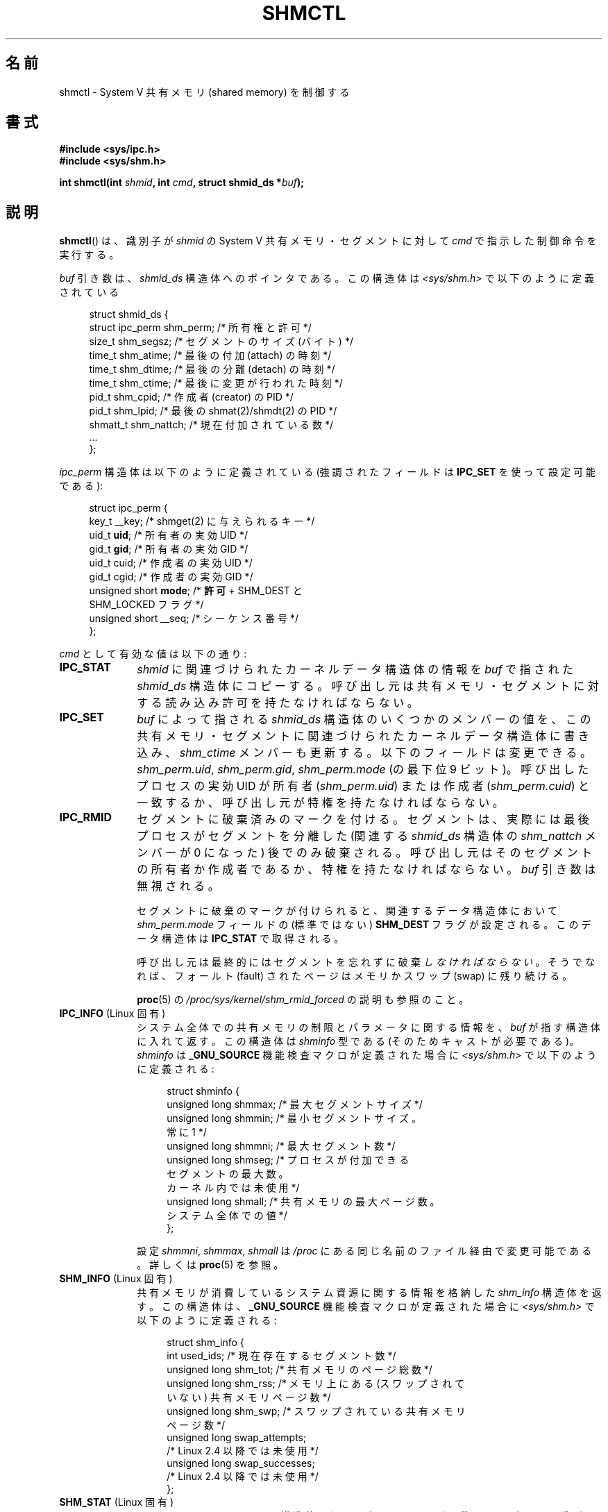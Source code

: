 .\" Copyright (c) 1993 Luigi P. Bai (lpb@softint.com) July 28, 1993
.\" and Copyright 1993 Giorgio Ciucci <giorgio@crcc.it>
.\" and Copyright 2004, 2005 Michael Kerrisk <mtk.manpages@gmail.com>
.\"
.\" %%%LICENSE_START(VERBATIM)
.\" Permission is granted to make and distribute verbatim copies of this
.\" manual provided the copyright notice and this permission notice are
.\" preserved on all copies.
.\"
.\" Permission is granted to copy and distribute modified versions of this
.\" manual under the conditions for verbatim copying, provided that the
.\" entire resulting derived work is distributed under the terms of a
.\" permission notice identical to this one.
.\"
.\" Since the Linux kernel and libraries are constantly changing, this
.\" manual page may be incorrect or out-of-date.  The author(s) assume no
.\" responsibility for errors or omissions, or for damages resulting from
.\" the use of the information contained herein.  The author(s) may not
.\" have taken the same level of care in the production of this manual,
.\" which is licensed free of charge, as they might when working
.\" professionally.
.\"
.\" Formatted or processed versions of this manual, if unaccompanied by
.\" the source, must acknowledge the copyright and authors of this work.
.\" %%%LICENSE_END
.\"
.\" Modified 1993-07-28, Rik Faith <faith@cs.unc.edu>
.\" Modified 1993-11-28, Giorgio Ciucci <giorgio@crcc.it>
.\" Modified 1997-01-31, Eric S. Raymond <esr@thyrsus.com>
.\" Modified 2001-02-18, Andries Brouwer <aeb@cwi.nl>
.\" Modified 2002-01-05, 2004-05-27, 2004-06-17,
.\"    Michael Kerrisk <mtk.manpages@gmail.com>
.\" Modified 2004-10-11, aeb
.\" Modified, Nov 2004, Michael Kerrisk <mtk.manpages@gmail.com>
.\"	Language and formatting clean-ups
.\"	Updated shmid_ds structure definitions
.\"	Added information on SHM_DEST and SHM_LOCKED flags
.\"	Noted that CAP_IPC_LOCK is not required for SHM_UNLOCK
.\"		since kernel 2.6.9
.\" Modified, 2004-11-25, mtk, notes on 2.6.9 RLIMIT_MEMLOCK changes
.\" 2005-04-25, mtk -- noted aberrant Linux behavior w.r.t. new
.\"	attaches to a segment that has already been marked for deletion.
.\" 2005-08-02, mtk: Added IPC_INFO, SHM_INFO, SHM_STAT descriptions.
.\"
.\"*******************************************************************
.\"
.\" This file was generated with po4a. Translate the source file.
.\"
.\"*******************************************************************
.\"
.\" Japanese Version Copyright (c) 1997 HANATAKA Shinya
.\"         all rights reserved.
.\" Translated 1997-03-01, HANATAKA Shinya <hanataka@abyss.rim.or.jp>
.\" Updated & Modified 2001-06-13, Yuichi SATO <ysato@h4.dion.ne.jp>
.\" Updated & Modified 2005-01-05, Yuichi SATO <ysato444@yahoo.co.jp>
.\" Updated & Modified 2005-09-06, Akihiro MOTOKI <amotoki@dd.iij4u.or.jp>
.\" Updated & Modified 2005-10-08, Akihiro MOTOKI
.\" Updated 2006-07-21, Akihiro MOTOKI, LDP v2.36
.\" Updated 2013-05-06, Akihiro MOTOKI <amotoki@gmail.com>
.\"
.TH SHMCTL 2 2014\-02\-07 Linux "Linux Programmer's Manual"
.SH 名前
shmctl \- System V 共有メモリ (shared memory) を制御する
.SH 書式
.ad l
\fB#include <sys/ipc.h>\fP
.br
\fB#include <sys/shm.h>\fP
.sp
\fBint shmctl(int \fP\fIshmid\fP\fB, int \fP\fIcmd\fP\fB, struct shmid_ds *\fP\fIbuf\fP\fB);\fP
.ad b
.SH 説明
\fBshmctl\fP()  は、識別子が \fIshmid\fP の System V 共有メモリ・セグメントに対して \fIcmd\fP
で指示した制御命令を実行する。
.PP
\fIbuf\fP 引き数は、 \fIshmid_ds\fP 構造体へのポインタである。 この構造体は \fI<sys/shm.h>\fP
で以下のように定義されている
.PP
.in +4n
.nf
struct shmid_ds {
    struct ipc_perm shm_perm;    /* 所有権と許可 */
    size_t          shm_segsz;   /* セグメントのサイズ (バイト) */
    time_t          shm_atime;   /* 最後の付加 (attach) の時刻 */
    time_t          shm_dtime;   /* 最後の分離 (detach) の時刻 */
    time_t          shm_ctime;   /* 最後に変更が行われた時刻 */
    pid_t           shm_cpid;    /* 作成者 (creator) の PID */
    pid_t           shm_lpid;    /* 最後の shmat(2)/shmdt(2) の PID */
    shmatt_t        shm_nattch;  /* 現在付加されている数 */
    ...
};
.fi
.in
.PP
\fIipc_perm\fP 構造体は以下のように定義されている (強調されたフィールドは \fBIPC_SET\fP を使って設定可能である):
.PP
.in +4n
.nf
struct ipc_perm {
    key_t          __key;    /* shmget(2) に与えられるキー */
    uid_t          \fBuid\fP;      /* 所有者の実効 UID */
    gid_t          \fBgid\fP;      /* 所有者の実効 GID */
    uid_t          cuid;     /* 作成者の実効 UID */
    gid_t          cgid;     /* 作成者の実効 GID */
    unsigned short \fBmode\fP;     /* \fB許可\fP + SHM_DEST と
                                SHM_LOCKED フラグ */
    unsigned short __seq;    /* シーケンス番号 */
};
.fi
.in
.PP
\fIcmd\fP として有効な値は以下の通り:
.br
.TP  10
\fBIPC_STAT\fP
\fIshmid\fP に関連づけられたカーネルデータ構造体の情報を \fIbuf\fP で指された \fIshmid_ds\fP 構造体にコピーする。
呼び出し元は共有メモリ・セグメントに対する 読み込み許可を持たなければならない。
.TP 
\fBIPC_SET\fP
\fIbuf\fP によって指される \fIshmid_ds\fP 構造体のいくつかのメンバーの値を、
この共有メモリ・セグメントに関連づけられたカーネルデータ構造体に書き込み、 \fIshm_ctime\fP メンバーも更新する。
以下のフィールドは変更できる。 \fIshm_perm.uid\fP, \fIshm_perm.gid\fP, \fIshm_perm.mode\fP (の最下位 9
ビット)。 呼び出したプロセスの実効 UID が所有者 (\fIshm_perm.uid\fP)  または作成者 (\fIshm_perm.cuid\fP)
と一致するか、呼び出し元が特権を持たなければならない。
.TP 
\fBIPC_RMID\fP
セグメントに破棄済みのマークを付ける。 セグメントは、実際には最後プロセスがセグメントを分離した (関連する \fIshmid_ds\fP 構造体の
\fIshm_nattch\fP メンバーが 0 になった) 後でのみ破棄される。
呼び出し元はそのセグメントの所有者か作成者であるか、特権を持たなければならない。 \fIbuf\fP 引き数は無視される。
.IP
セグメントに破棄のマークが付けられると、 関連するデータ構造体において \fIshm_perm.mode\fP フィールドの (標準ではない)
\fBSHM_DEST\fP フラグが設定される。 このデータ構造体は \fBIPC_STAT\fP で取得される。
.IP
呼び出し元は最終的にはセグメントを忘れずに破棄\fIしなければならない\fP。 そうでなれば、フォールト (fault) されたページは メモリかスワップ
(swap) に残り続ける。
.IP
\fBproc\fP(5) の \fI/proc/sys/kernel/shm_rmid_forced\fP の説明も参照のこと。
.TP  10
\fBIPC_INFO\fP (Linux 固有)
システム全体での共有メモリの制限とパラメータに関する情報を、 \fIbuf\fP が指す構造体に入れて返す。 この構造体は \fIshminfo\fP 型である
(そのためキャストが必要である)。 \fIshminfo\fP は \fB_GNU_SOURCE\fP 機能検査マクロが定義された場合に
\fI<sys/shm.h>\fP で以下のように定義される:
.nf
.in +4n

struct  shminfo {
    unsigned long shmmax; /* 最大セグメントサイズ */
    unsigned long shmmin; /* 最小セグメントサイズ。
                             常に 1 */
    unsigned long shmmni; /* 最大セグメント数 */
    unsigned long shmseg; /* プロセスが付加できる
                             セグメントの最大数。
                             カーネル内では未使用 */
    unsigned long shmall; /* 共有メモリの最大ページ数。
                             システム全体での値 */
};

.in
.fi
設定 \fIshmmni\fP, \fIshmmax\fP, \fIshmall\fP は \fI/proc\fP にある同じ名前のファイル経由で変更可能である。 詳しくは
\fBproc\fP(5)  を参照。
.TP 
\fBSHM_INFO\fP (Linux 固有)
共有メモリが消費しているシステム資源に関する情報を 格納した \fIshm_info\fP 構造体を返す。 この構造体は、 \fB_GNU_SOURCE\fP
機能検査マクロが定義された場合に \fI<sys/shm.h>\fP で以下のように定義される:
.nf
.in +4n

struct shm_info {
    int           used_ids; /* 現在存在するセグメント数 */
    unsigned long shm_tot;  /* 共有メモリのページ総数 */
    unsigned long shm_rss;  /* メモリ上にある (スワップされて
                               いない) 共有メモリページ数 */
    unsigned long shm_swp;  /* スワップされている共有メモリ
                               ページ数 */
    unsigned long swap_attempts;
                            /* Linux 2.4 以降では未使用 */
    unsigned long swap_successes;
                            /* Linux 2.4 以降では未使用 */
};
.in
.fi
.TP 
\fBSHM_STAT\fP (Linux 固有)
\fBIPC_STAT\fP と同じく \fIshmid_ds\fP 構造体を返す。 但し、 \fIshmid\fP
引き数は、セグメント識別子ではなく、システム上の全ての共有メモリ セグメントに関する情報を管理するカーネルの内部配列へのインデックス である。
.PP
呼び出し元は、\fIcmd\fP に以下の値を指定することで、共有メモリ・セグメントが スワップされることを防止したり、許可したりできる:
.br
.TP  10
\fBSHM_LOCK\fP (Linux 固有)
共有メモリ・セグメントをスワップすることを防止する。 ロックが有効になった後、呼び出し元は、
存在することが要求された全てのページをフォールトさせなければならない。 セグメントがロックされると、 関連するデータ構造体において
\fIshm_perm.mode\fP フィールドの (標準的ではない)  \fBSHM_LOCKED\fP フラグが設定される。 このデータ構造体は
\fBIPC_STAT\fP で取得される。
.TP 
\fBSHM_UNLOCK\fP (Linux 固有)
セグメントのロックを解除し、スワップ・アウトすることを可能にする。
.PP
.\" There was some weirdness in 2.6.9: SHM_LOCK and SHM_UNLOCK could
.\" be applied to a segment, regardless of ownership of the segment.
.\" This was a botch-up in the move to RLIMIT_MEMLOCK, and was fixed
.\" in 2.6.10.  MTK, May 2005
2.6.10 より前のカーネルでは、特権プロセスだけが \fBSHM_LOCK\fP と \fBSHM_UNLOCK\fP を利用することができた。 2.6.10
以降のカーネルでは、非特権プロセスであっても次の条件を満たせば これらの操作を利用することができる。その条件とは、プロセスの実効 UID
がそのセグメントの所有者もしくは作成者の UID と一致し、 (\fBSHM_LOCK\fP の場合には) ロックするメモリの合計が
\fBRLIMIT_MEMLOCK\fP リソース上限 (\fBsetrlimit\fP(2)  参照) の範囲内に入っていることである。
.SH 返り値
\fBIPC_INFO\fP と \fBSHM_INFO\fP 操作は、成功すると、全ての共有メモリセグメントに関する情報を
管理しているカーネルの内部配列の使用中エントリのインデックスの うち最大値を返す (この情報は、システムの全ての共有メモリセグメントに関する情報を
取得するために、 \fBSHM_STAT\fP 操作を繰り返し実行する際に使用できる)。 \fBSHM_STAT\fP 操作は、成功すると、 \fIshmid\fP
で指定されたインデックスを持つ共有メモリセグメントの識別子を返す。 他の操作は、成功の場合 0 を返す。

エラーの場合は \-1 を返し、 \fIerrno\fP を適切に設定する。
.SH エラー
.TP 
\fBEACCES\fP
\fBIPC_STAT\fP または \fBSHM_STAT\fP が要求され、 \fIshm_perm.mode\fP が \fIshmid\fP
への読み込みアクセスを許しておらず、 かつ呼び出したプロセスが \fBCAP_IPC_OWNER\fP ケーパビリティ (capability)
を持っていない。
.TP 
\fBEFAULT\fP
\fIcmd\fP 引き数に \fBIPC_SET\fP か \fBIPC_STAT\fP が指定されたが \fIbuf\fP で指されているアドレスにアクセスできない。
.TP 
\fBEIDRM\fP
\fIshmid\fP が削除 (remove) された識別子 (identifier) を指している。
.TP 
\fBEINVAL\fP
\fIshmid\fP が有効な識別子でないか、 \fIcmd\fP が有効なコマンドでない。 もしくは、 \fBSHM_STAT\fP 操作の場合に、 \fIshmid\fP
で指定されたインデックス値が現在未使用の配列のスロットを参照していた。
.TP 
\fBENOMEM\fP
(2.6.9 以降のカーネルにおいて)  \fBSHM_LOCK\fP が指定され、 ロックされる予定のセグメントのサイズ
(ロックされる共有メモリ・セグメントの合計バイト数) が、 呼び出したプロセスの実ユーザー ID についての制限を超えた。 この制限は
\fBRLIMIT_MEMLOCK\fP ソフト資源制限で定義される (\fBsetrlimit\fP(2)  を参照)。
.TP 
\fBEOVERFLOW\fP
\fBIPC_STAT\fP が試みられ、GID や UID の値が \fIbuf\fP で指示される構造体に格納するには大き過ぎる。
.TP 
\fBEPERM\fP
\fBIPC_SET\fP か \fBIPC_RMID\fP が試みられ、 呼び出したプロセスの実効ユーザー ID が作成者 (\fIshm_perm.cuid\fP)
でも所有者 (\fIshm_perm.uid\fP)  でもなく、プロセスが特権を持たない (Linux では \fBCAP_SYS_ADMIN\fP
ケーパビリティを持たない)。

または (2.6.9 より前のカーネルで)  \fBSHM_LOCK\fP または \fBSHM_UNLOCK\fP が指定されているが、プロセスが特権を持たない
(Linux では \fBCAP_IPC_LOCK\fP ケーパビリティを持たない)。 (Linux 2.6.9 以降では、
\fBRLIMIT_MEMLOCK\fP が 0 で呼び出し元が特権を持たない場合にも、このエラーが起こる。)
.SH 準拠
.\" SVr4 documents additional error conditions EINVAL,
.\" ENOENT, ENOSPC, ENOMEM, EEXIST.  Neither SVr4 nor SVID documents
.\" an EIDRM error condition.
SVr4, POSIX.1\-2001.
.SH 注意
.\" Like Linux, the FreeBSD man pages still document
.\" the inclusion of these header files.
Linux や POSIX の全てのバージョンでは、 \fI<sys/types.h>\fP と \fI<sys/ipc.h>\fP
のインクルードは必要ない。しかしながら、いくつかの古い実装ではこれらのヘッダファイルのインクルードが必要であり、 SVID
でもこれらのインクルードをするように記載されている。このような古いシステムへの移植性を意図したアプリケーションではこれらのファイルをインクルードする必要があるかもしれない。

\fBIPC_INFO\fP, \fBSHM_STAT\fP, \fBSHM_INFO\fP 操作は、 \fBipcs\fP(1)
プログラムで割り当て済の資源に関する情報を提供するために 使用されている。将来、これらの操作は変更されたり、 \fI/proc\fP
ファイルシステムのインタフェースに移動されるかもしれない。

Linux では、 \fIshmctl(IPC_RMID)\fP を使ってすでに削除マークがつけられている共有メモリ・セグメントを あるプロセスが付加
(attach)  (\fBshmat\fP(2))  することを許可している。 この機能は他の UNIX の実装では利用できない。
移植性を考慮したアプリケーションではこれに依存しないようにすべきである。

\fI構造体 shmid_ds\fP 内の多くのフィールドは、 Linux 2.2 では \fIshort\fP 型だったが、Linux 2.4 では
\fIlong\fP 型になった。 この利点を生かすには、glibc\-2.1.91 以降の環境下で 再コンパイルすれば十分である。
カーネルは新しい形式の呼び出しと古い形式の呼び出しを \fIcmd\fP 内の \fBIPC_64\fP フラグで区別する。
.SH 関連項目
\fBmlock\fP(2), \fBsetrlimit\fP(2), \fBshmget\fP(2), \fBshmop\fP(2), \fBcapabilities\fP(7),
\fBshm_overview\fP(7), \fBsvipc\fP(7)
.SH この文書について
この man ページは Linux \fIman\-pages\fP プロジェクトのリリース 3.65 の一部
である。プロジェクトの説明とバグ報告に関する情報は
http://www.kernel.org/doc/man\-pages/ に書かれている。
